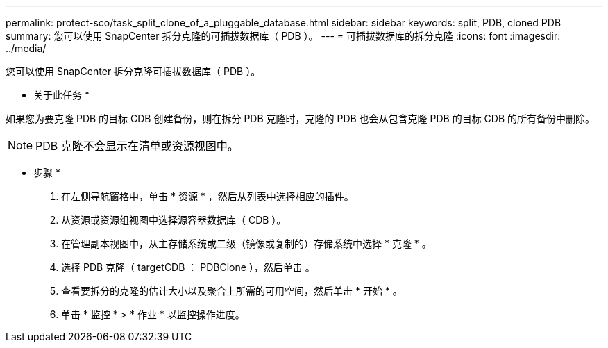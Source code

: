 ---
permalink: protect-sco/task_split_clone_of_a_pluggable_database.html 
sidebar: sidebar 
keywords: split, PDB, cloned PDB 
summary: 您可以使用 SnapCenter 拆分克隆的可插拔数据库（ PDB ）。 
---
= 可插拔数据库的拆分克隆
:icons: font
:imagesdir: ../media/


[role="lead"]
您可以使用 SnapCenter 拆分克隆可插拔数据库（ PDB ）。

* 关于此任务 *

如果您为要克隆 PDB 的目标 CDB 创建备份，则在拆分 PDB 克隆时，克隆的 PDB 也会从包含克隆 PDB 的目标 CDB 的所有备份中删除。


NOTE: PDB 克隆不会显示在清单或资源视图中。

* 步骤 *

. 在左侧导航窗格中，单击 * 资源 * ，然后从列表中选择相应的插件。
. 从资源或资源组视图中选择源容器数据库（ CDB ）。
. 在管理副本视图中，从主存储系统或二级（镜像或复制的）存储系统中选择 * 克隆 * 。
. 选择 PDB 克隆（ targetCDB ： PDBClone ），然后单击 image:../media/split_cone.gif[""]。
. 查看要拆分的克隆的估计大小以及聚合上所需的可用空间，然后单击 * 开始 * 。
. 单击 * 监控 * > * 作业 * 以监控操作进度。

